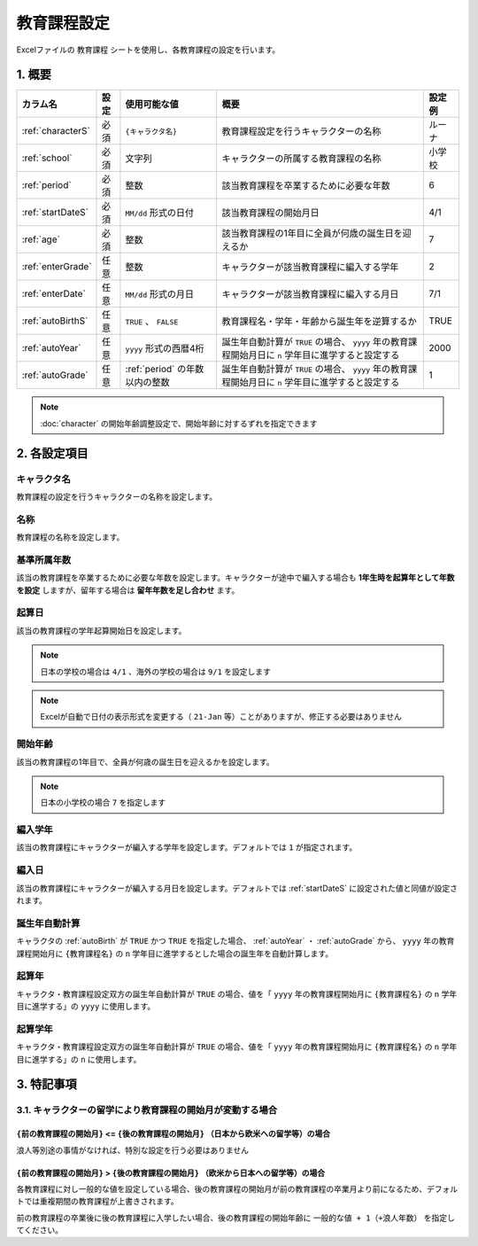 ========================================
教育課程設定
========================================

Excelファイルの ``教育課程`` シートを使用し、各教育課程の設定を行います。

1. 概要
========================================

.. csv-table::
    :header: "カラム名", "設定", "使用可能な値", "概要", "設定例"

    ":ref:`characterS`", "必須", "``{キャラクタ名}``", "教育課程設定を行うキャラクターの名称", "ルーナ"
    ":ref:`school`", "必須", "文字列", "キャラクターの所属する教育課程の名称", "小学校"
    ":ref:`period`", "必須", "整数", "該当教育課程を卒業するために必要な年数", "6"
    ":ref:`startDateS`", "必須", "``MM/dd`` 形式の日付", "該当教育課程の開始月日", "4/1"
    ":ref:`age`", "必須", "整数", "該当教育課程の1年目に全員が何歳の誕生日を迎えるか", "7"
    ":ref:`enterGrade`", "任意", "整数", "キャラクターが該当教育課程に編入する学年", "2"
    ":ref:`enterDate`", "任意", "``MM/dd`` 形式の月日", "キャラクターが該当教育課程に編入する月日", "7/1"
    ":ref:`autoBirthS`", "任意", "``TRUE`` 、 ``FALSE``", "教育課程名・学年・年齢から誕生年を逆算するか", "TRUE"
    ":ref:`autoYear`", "任意", "``yyyy`` 形式の西暦4桁", "誕生年自動計算が ``TRUE`` の場合、 ``yyyy`` 年の教育課程開始月日に ``n`` 学年目に進学すると設定する", "2000"
    ":ref:`autoGrade`", "任意", ":ref:`period` の年数以内の整数", "誕生年自動計算が ``TRUE`` の場合、 ``yyyy`` 年の教育課程開始月日に ``n`` 学年目に進学すると設定する", "1"

.. note::
    :doc:`character` の開始年齢調整設定で、開始年齢に対するずれを指定できます

2. 各設定項目
========================================

.. _characterS:

キャラクタ名
------------------------------------------------
教育課程の設定を行うキャラクターの名称を設定します。

.. _school:

名称
------------------------------------------------
教育課程の名称を設定します。

.. _period:

基準所属年数
-------------------------------
該当の教育課程を卒業するために必要な年数を設定します。キャラクターが途中で編入する場合も **1年生時を起算年として年数を設定** しますが、留年する場合は **留年年数を足し合わせ** ます。

.. _startDateS:

起算日
-------------------------------
該当の教育課程の学年起算開始日を設定します。

.. note::
    日本の学校の場合は ``4/1`` 、海外の学校の場合は ``9/1`` を設定します

.. note::
    Excelが自動で日付の表示形式を変更する（ ``21-Jan`` 等）ことがありますが、修正する必要はありません

.. _age:

開始年齢
------------------------------------------------
該当の教育課程の1年目で、全員が何歳の誕生日を迎えるかを設定します。

.. note::
    日本の小学校の場合 ``7`` を指定します

.. _enterGrade:

編入学年
------------------------------------------------
該当の教育課程にキャラクターが編入する学年を設定します。デフォルトでは ``1`` が指定されます。

.. _enterDate:

編入日
-------------------------------
該当の教育課程にキャラクターが編入する月日を設定します。デフォルトでは :ref:`startDateS` に設定された値と同値が設定されます。

.. _autoBirthS:

誕生年自動計算
---------------------------------------------------------------
キャラクタの :ref:`autoBirth` が ``TRUE`` かつ ``TRUE`` を指定した場合、 :ref:`autoYear` ・ :ref:`autoGrade` から、 ``yyyy`` 年の教育課程開始月に ``{教育課程名}`` の ``n`` 学年目に進学するとした場合の誕生年を自動計算します。

.. _autoYear:

起算年
---------------------------------------------------------------
キャラクタ・教育課程設定双方の誕生年自動計算が ``TRUE`` の場合、値を「 ``yyyy`` 年の教育課程開始月に ``{教育課程名}`` の ``n`` 学年目に進学する」の ``yyyy`` に使用します。

.. _autoGrade:

起算学年
---------------------------------------------------------------
キャラクタ・教育課程設定双方の誕生年自動計算が ``TRUE`` の場合、値を「 ``yyyy`` 年の教育課程開始月に ``{教育課程名}`` の ``n`` 学年目に進学する」の ``n`` に使用します。

3. 特記事項
================================================================

3.1. キャラクターの留学により教育課程の開始月が変動する場合
--------------------------------------------------------------------------------

``{前の教育課程の開始月}`` <= ``{後の教育課程の開始月}`` （日本から欧米への留学等）の場合
+++++++++++++++++++++++++++++++++++++++++++++++++++++++++++++++++++++++++++++++++++++

浪人等別途の事情がなければ、特別な設定を行う必要はありません

``{前の教育課程の開始月}`` > ``{後の教育課程の開始月}`` （欧米から日本への留学等）の場合
+++++++++++++++++++++++++++++++++++++++++++++++++++++++++++++++++++++++++++++++++++++

各教育課程に対し一般的な値を設定している場合、後の教育課程の開始月が前の教育課程の卒業月より前になるため、デフォルトでは重複期間の教育課程が上書きされます。

前の教育課程の卒業後に後の教育課程に入学したい場合、後の教育課程の開始年齢に ``一般的な値 + 1（+浪人年数）`` を指定してください。